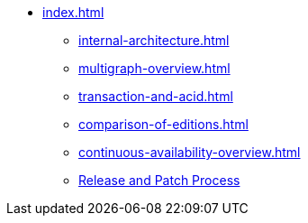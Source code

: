 * xref:index.adoc[]
** xref:internal-architecture.adoc[]
** xref:multigraph-overview.adoc[]
** xref:transaction-and-acid.adoc[]
** xref:comparison-of-editions.adoc[]
** xref:continuous-availability-overview.adoc[]
** xref:release-process.adoc[Release and Patch Process]